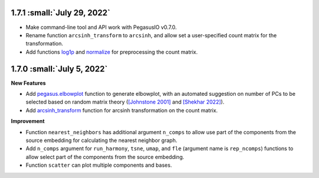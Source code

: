 1.7.1 :small:`July 29, 2022`
^^^^^^^^^^^^^^^^^^^^^^^^^^^^^^^

* Make command-line tool and API work with PegasusIO v0.7.0.
* Rename function ``arcsinh_transform`` to ``arcsinh``, and allow set a user-specified count matrix for the transformation.
* Add functions `log1p <./api/pegasus.log1p.html>`_ and `normalize <./api/pegasus.normalize.html>`_ for preprocessing the count matrix.

1.7.0 :small:`July 5, 2022`
^^^^^^^^^^^^^^^^^^^^^^^^^^^^^^^^^^

**New Features**

* Add `pegasus.elbowplot <./api/pegasus.elbowplot.html>`_ function to generate elbowplot, with an automated suggestion on number of PCs to be selected based on random matrix theory (`[Johnstone 2001] <https://projecteuclid.org/journals/annals-of-statistics/volume-29/issue-2/On-the-distribution-of-the-largest-eigenvalue-in-principal/10.1214/aos/1009210544.full>`_ and `[Shekhar 2022] <https://elifesciences.org/articles/73809>`_).
* Add `arcsinh_transform <./api/pegasus.arcsinh_transform.html>`_ function for arcsinh transformation on the count matrix.

**Improvement**

* Function ``nearest_neighbors`` has additional argument ``n_comps`` to allow use part of the components from the source embedding for calculating the nearest neighbor graph.
* Add ``n_comps`` argument for ``run_harmony``, ``tsne``, ``umap``, and ``fle`` (argument name is ``rep_ncomps``) functions to allow select part of the components from the source embedding.
* Function ``scatter`` can plot multiple components and bases.

